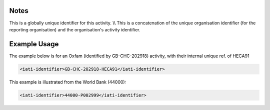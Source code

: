 
.. raw:: mediawiki

   {{for revison 1.02}}

Notes
^^^^^

This is a globally unique identifier for this activity. \\\\ This is a
concatenation of the unique organisation identifier (for the reporting
organisation) and the organisation's activity identifier.

Example Usage
^^^^^^^^^^^^^

The example below is for an Oxfam (identified by GB-CHC-202918)
activity, with their internal unique ref. of HECA91 

.. code-block:: xml


    <iati-identifier>GB-CHC-202918-HECA91</iati-identifier>
    


This example is illustrated from the World Bank (44000):



.. code-block:: xml


    <iati-identifier>44000-P002999</iati-identifier>
    

